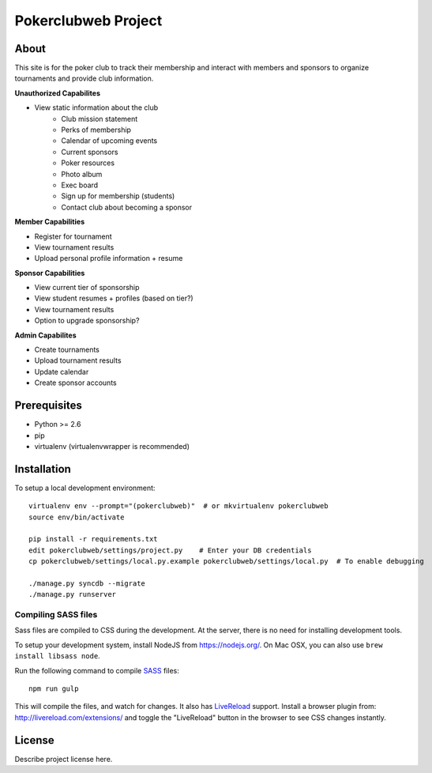 .. TODO: Complete the README descriptions and "about" section.

Pokerclubweb Project
========================================

About
-----

This site is for the poker club to track their membership and interact with members and sponsors to organize tournaments and provide club information.

**Unauthorized Capabilites**

- View static information about the club
	- Club mission statement
	- Perks of membership
	- Calendar of upcoming events
	- Current sponsors
	- Poker resources
	- Photo album
	- Exec board
	- Sign up for membership (students)
	- Contact club about becoming a sponsor

**Member Capabilities**

- Register for tournament
- View tournament results
- Upload personal profile information + resume

**Sponsor Capabilities**

- View current tier of sponsorship
- View student resumes + profiles (based on tier?)
- View tournament results
- Option to upgrade sponsorship?

**Admin Capabilites**

- Create tournaments
- Upload tournament results
- Update calendar
- Create sponsor accounts

Prerequisites
-------------

- Python >= 2.6
- pip
- virtualenv (virtualenvwrapper is recommended)

Installation
------------

To setup a local development environment::

    virtualenv env --prompt="(pokerclubweb)"  # or mkvirtualenv pokerclubweb
    source env/bin/activate

    pip install -r requirements.txt
    edit pokerclubweb/settings/project.py    # Enter your DB credentials
    cp pokerclubweb/settings/local.py.example pokerclubweb/settings/local.py  # To enable debugging

    ./manage.py syncdb --migrate
    ./manage.py runserver

Compiling SASS files
~~~~~~~~~~~~~~~~~~~~

Sass files are compiled to CSS during the development.
At the server, there is no need for installing development tools.

To setup your development system, install NodeJS from https://nodejs.org/.
On Mac OSX, you can also use ``brew install libsass node``.

Run the following command to compile SASS_ files::

    npm run gulp

This will compile the files, and watch for changes.
It also has LiveReload_ support.
Install a browser plugin from: http://livereload.com/extensions/
and toggle the "LiveReload" button in the browser to see CSS changes instantly.

License
-------

Describe project license here.


.. Add links here:

.. _django-fluent: http://django-fluent.org/
.. _LiveReload: http://livereload.com/
.. _SASS: http://sass-lang.com/
